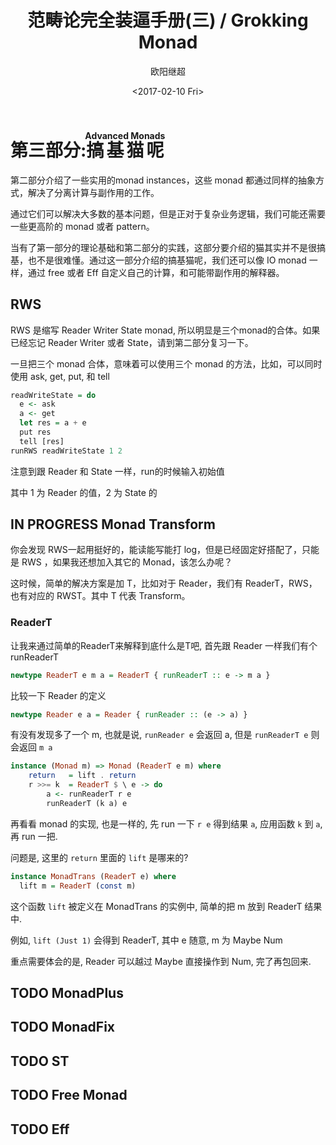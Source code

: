 #+TITLE: 范畴论完全装逼手册(三) / Grokking Monad
#+Date: <2017-02-10 Fri>
#+AUTHOR: 欧阳继超
#+OPTIONS: ^:t
#+MACRO: ruby @@html:<ruby>$1<rt>$2</rt></ruby>@@

* COMMENT
#+BEGIN_SRC emacs-lisp
(require 'ob-haskell)
#+END_SRC

#+RESULTS:
: ob-haskell

* 第三部分:{{{ruby(搞基猫呢,Advanced Monads)}}}
第二部分介绍了一些实用的monad instances，这些 monad 都通过同样的抽象方式，解决了分离计算与副作用的工作。

通过它们可以解决大多数的基本问题，但是正对于复杂业务逻辑，我们可能还需要一些更高阶的 monad 或者 pattern。

当有了第一部分的理论基础和第二部分的实践，这部分要介绍的猫其实并不是很搞基，也不是很难懂。通过这一部分介绍的搞基猫呢，我们还可以像 IO monad 一样，通过 free 或者 Eff 自定义自己的计算，和可能带副作用的解释器。

** RWS
RWS 是缩写 Reader Writer State monad, 所以明显是三个monad的合体。如果已经忘记 Reader Writer 或者 State，请到第二部分复习一下。

一旦把三个 monad 合体，意味着可以使用三个 monad 的方法，比如，可以同时使用 ask, get, put, 和 tell

#+BEGIN_SRC haskell
  readWriteState = do
    e <- ask
    a <- get
    let res = a + e
    put res
    tell [res]
  runRWS readWriteState 1 2
#+END_SRC

注意到跟 Reader 和 State 一样，run的时候输入初始值

其中 1 为 Reader 的值，2 为 State 的

** IN PROGRESS Monad Transform
:LOGBOOK:
- State "IN PROGRESS" from "TODO"       [2017-06-09 Fri 21:33]
:END:
你会发现 RWS一起用挺好的，能读能写能打 log，但是已经固定好搭配了，只能是 RWS ，如果我还想加入其它的 Monad，该怎么办呢？

这时候，简单的解决方案是加 T，比如对于 Reader，我们有 ReaderT，RWS，也有对应的 RWST。其中 T 代表 Transform。

*** ReaderT

让我来通过简单的ReaderT来解释到底什么是T吧, 首先跟 Reader 一样我们有个 runReaderT

#+BEGIN_SRC haskell
newtype ReaderT e m a = ReaderT { runReaderT :: e -> m a }
#+END_SRC

比较一下 Reader 的定义
#+BEGIN_SRC haskell
newtype Reader e a = Reader { runReader :: (e -> a) }
#+END_SRC

有没有发现多了一个 m, 也就是说, =runReader e= 会返回 a, 但是 =runReaderT e= 则会返回 =m a=

#+BEGIN_SRC haskell
instance (Monad m) => Monad (ReaderT e m) where
    return   = lift . return
    r >>= k  = ReaderT $ \ e -> do
        a <- runReaderT r e
        runReaderT (k a) e
#+END_SRC

再看看 monad 的实现, 也是一样的, 先 run 一下 =r e= 得到结果 =a=, 应用函数 =k= 到 =a=, 再 run 一把.

问题是, 这里的 =return= 里面的 =lift= 是哪来的?

#+BEGIN_SRC haskell
  instance MonadTrans (ReaderT e) where
    lift m = ReaderT (const m)
#+END_SRC

这个函数 =lift= 被定义在 MonadTrans 的实例中, 简单的把 m 放到 ReaderT 结果中.

例如, =lift (Just 1)= 会得到 ReaderT, 其中 e 随意, m 为 Maybe Num

重点需要体会的是, Reader 可以越过 Maybe 直接操作到 Num, 完了再包回来.

** TODO MonadPlus
** TODO MonadFix
** TODO ST
** TODO Free Monad
** TODO Eff
